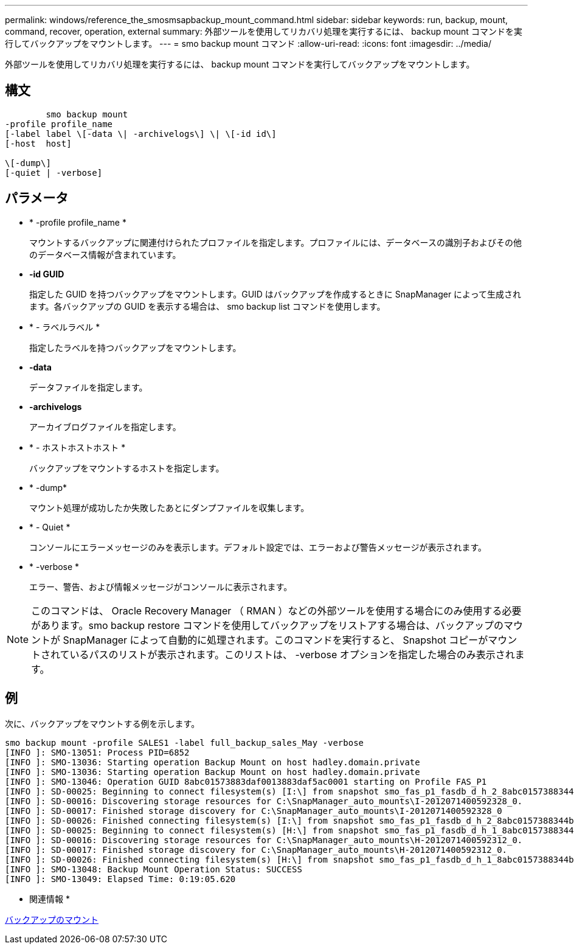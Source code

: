 ---
permalink: windows/reference_the_smosmsapbackup_mount_command.html 
sidebar: sidebar 
keywords: run, backup, mount, command, recover, operation, external 
summary: 外部ツールを使用してリカバリ処理を実行するには、 backup mount コマンドを実行してバックアップをマウントします。 
---
= smo backup mount コマンド
:allow-uri-read: 
:icons: font
:imagesdir: ../media/


[role="lead"]
外部ツールを使用してリカバリ処理を実行するには、 backup mount コマンドを実行してバックアップをマウントします。



== 構文

[listing]
----

        smo backup mount
-profile profile_name
[-label label \[-data \| -archivelogs\] \| \[-id id\]
[-host  host]

\[-dump\]
[-quiet | -verbose]
----


== パラメータ

* * -profile profile_name *
+
マウントするバックアップに関連付けられたプロファイルを指定します。プロファイルには、データベースの識別子およびその他のデータベース情報が含まれています。

* *-id GUID*
+
指定した GUID を持つバックアップをマウントします。GUID はバックアップを作成するときに SnapManager によって生成されます。各バックアップの GUID を表示する場合は、 smo backup list コマンドを使用します。

* * - ラベルラベル *
+
指定したラベルを持つバックアップをマウントします。

* *-data*
+
データファイルを指定します。

* *-archivelogs*
+
アーカイブログファイルを指定します。

* * - ホストホストホスト *
+
バックアップをマウントするホストを指定します。

* * -dump*
+
マウント処理が成功したか失敗したあとにダンプファイルを収集します。

* * - Quiet *
+
コンソールにエラーメッセージのみを表示します。デフォルト設定では、エラーおよび警告メッセージが表示されます。

* * -verbose *
+
エラー、警告、および情報メッセージがコンソールに表示されます。




NOTE: このコマンドは、 Oracle Recovery Manager （ RMAN ）などの外部ツールを使用する場合にのみ使用する必要があります。smo backup restore コマンドを使用してバックアップをリストアする場合は、バックアップのマウントが SnapManager によって自動的に処理されます。このコマンドを実行すると、 Snapshot コピーがマウントされているパスのリストが表示されます。このリストは、 -verbose オプションを指定した場合のみ表示されます。



== 例

次に、バックアップをマウントする例を示します。

[listing]
----
smo backup mount -profile SALES1 -label full_backup_sales_May -verbose
[INFO ]: SMO-13051: Process PID=6852
[INFO ]: SMO-13036: Starting operation Backup Mount on host hadley.domain.private
[INFO ]: SMO-13036: Starting operation Backup Mount on host hadley.domain.private
[INFO ]: SMO-13046: Operation GUID 8abc01573883daf0013883daf5ac0001 starting on Profile FAS_P1
[INFO ]: SD-00025: Beginning to connect filesystem(s) [I:\] from snapshot smo_fas_p1_fasdb_d_h_2_8abc0157388344bc01388344c2d50001_0.
[INFO ]: SD-00016: Discovering storage resources for C:\SnapManager_auto_mounts\I-2012071400592328_0.
[INFO ]: SD-00017: Finished storage discovery for C:\SnapManager_auto_mounts\I-2012071400592328_0
[INFO ]: SD-00026: Finished connecting filesystem(s) [I:\] from snapshot smo_fas_p1_fasdb_d_h_2_8abc0157388344bc01388344c2d50001_0.
[INFO ]: SD-00025: Beginning to connect filesystem(s) [H:\] from snapshot smo_fas_p1_fasdb_d_h_1_8abc0157388344bc01388344c2d50001_0.
[INFO ]: SD-00016: Discovering storage resources for C:\SnapManager_auto_mounts\H-2012071400592312_0.
[INFO ]: SD-00017: Finished storage discovery for C:\SnapManager_auto_mounts\H-2012071400592312_0.
[INFO ]: SD-00026: Finished connecting filesystem(s) [H:\] from snapshot smo_fas_p1_fasdb_d_h_1_8abc0157388344bc01388344c2d50001_0.
[INFO ]: SMO-13048: Backup Mount Operation Status: SUCCESS
[INFO ]: SMO-13049: Elapsed Time: 0:19:05.620
----
* 関連情報 *

xref:task_mounting_backups.adoc[バックアップのマウント]
